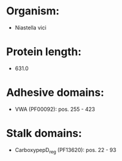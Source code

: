 * Organism:
- Niastella vici
* Protein length:
- 631.0
* Adhesive domains:
- VWA (PF00092): pos. 255 - 423
* Stalk domains:
- CarboxypepD_reg (PF13620): pos. 22 - 93

